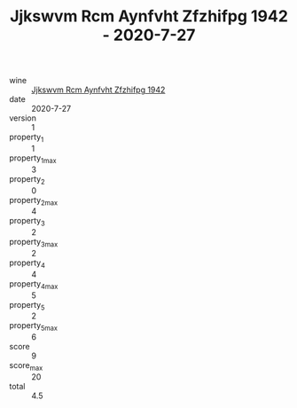 :PROPERTIES:
:ID:                     e751b8b3-9a3a-4f2e-be14-c623555873fb
:END:
#+TITLE: Jjkswvm Rcm Aynfvht Zfzhifpg 1942 - 2020-7-27

- wine :: [[id:0fb1f19b-f84b-4a62-8c66-ef3781537d1c][Jjkswvm Rcm Aynfvht Zfzhifpg 1942]]
- date :: 2020-7-27
- version :: 1
- property_1 :: 1
- property_1_max :: 3
- property_2 :: 0
- property_2_max :: 4
- property_3 :: 2
- property_3_max :: 2
- property_4 :: 4
- property_4_max :: 5
- property_5 :: 2
- property_5_max :: 6
- score :: 9
- score_max :: 20
- total :: 4.5


